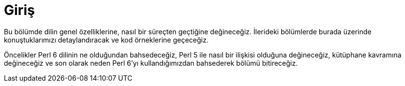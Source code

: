 = Giriş

Bu bölümde dilin genel özelliklerine, nasıl bir süreçten geçtiğine değineceğiz. İlerideki bölümlerde burada üzerinde konuştuklarımızı detaylandıracak ve kod örneklerine geçeceğiz.

Öncelikler Perl 6 dilinin ne olduğundan bahsedeceğiz, Perl 5 ile nasıl bir ilişkisi olduğuna değineceğiz, kütüphane kavramına değineceğiz ve son olarak neden Perl 6’yı kullandığımızdan bahsederek bölümü bitireceğiz.
